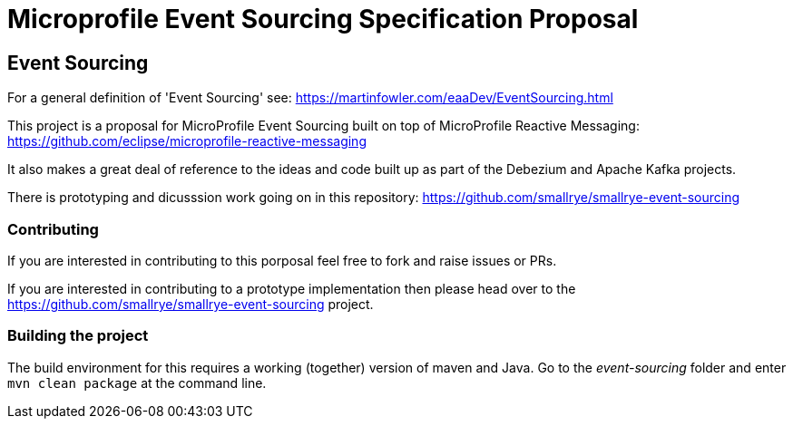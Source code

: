 //
// See the NOTICE file(s) distributed with this work for additional
// information regarding copyright ownership.
//
// Licensed under the Apache License, Version 2.0 (the "License");
// you may not use this file except in compliance with the License.
// You may obtain a copy of the License at
//
//     http://www.apache.org/licenses/LICENSE-2.0
//
// Unless required by applicable law or agreed to in writing, software
// distributed under the License is distributed on an "AS IS" BASIS,
// WITHOUT WARRANTIES OR CONDITIONS OF ANY KIND, either express or implied.
// See the License for the specific language governing permissions and
// limitations under the License.
//

= Microprofile Event Sourcing Specification Proposal

== Event Sourcing

For a general definition of 'Event Sourcing' see: https://martinfowler.com/eaaDev/EventSourcing.html

This project is a proposal for MicroProfile Event Sourcing built on top of
MicroProfile Reactive Messaging: https://github.com/eclipse/microprofile-reactive-messaging

It also makes a great deal of reference to the ideas and code built up as part of
the Debezium and Apache Kafka projects.

There is prototyping and dicusssion work going on in this repository: 
https://github.com/smallrye/smallrye-event-sourcing

=== Contributing

If you are interested in contributing to this porposal feel free to fork and raise issues or PRs.

If you are interested in contributing to a prototype implementation then please
head over to the https://github.com/smallrye/smallrye-event-sourcing project. 

=== Building the project

The build environment for this requires a working (together) version of maven and Java.
Go to the _event-sourcing_ folder and enter `mvn clean package` at the command line. 

